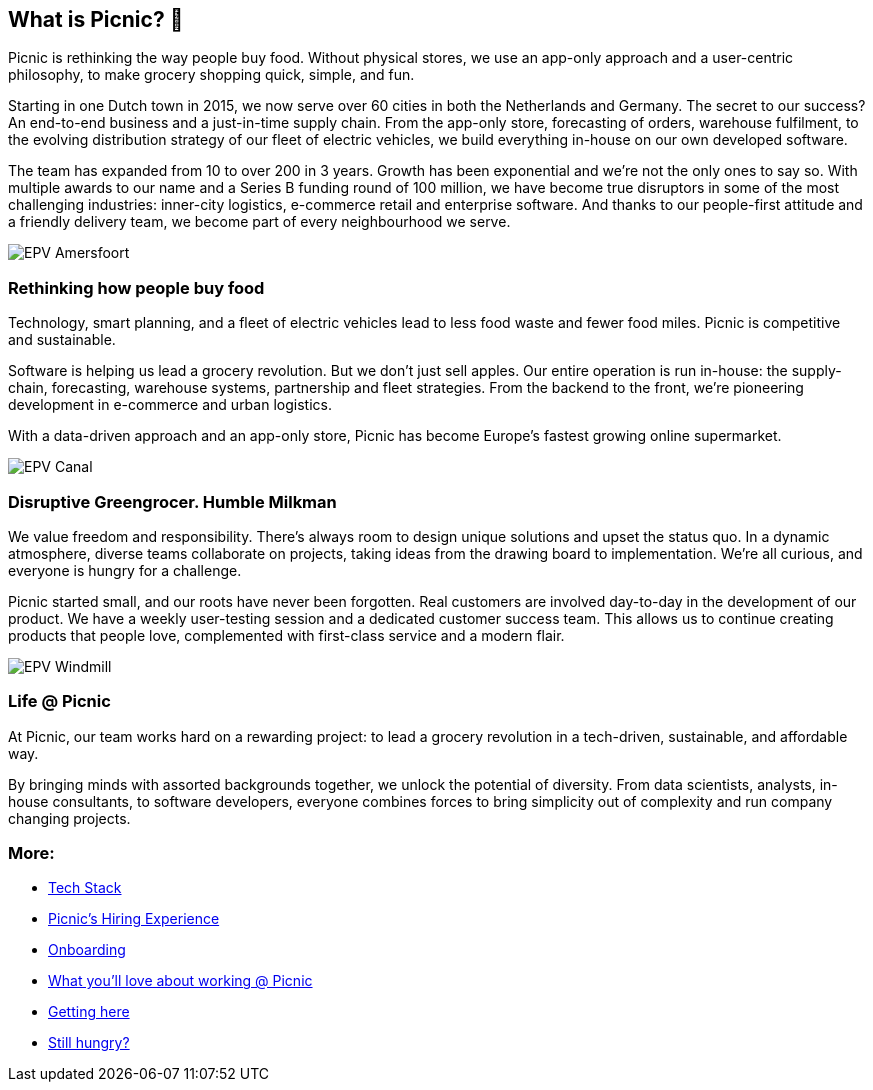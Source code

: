== What is Picnic? 🚚

Picnic is rethinking the way people buy food. Without physical stores,
we use an app-only approach and a user-centric philosophy, to make
grocery shopping quick, simple, and fun.

Starting in one Dutch town in 2015, we now serve over 60 cities in both
the Netherlands and Germany. The secret to our success? An end-to-end
business and a just-in-time supply chain. From the app-only store,
forecasting of orders, warehouse fulfilment, to the evolving
distribution strategy of our fleet of electric vehicles, we build
everything in-house on our own developed software.

The team has expanded from 10 to over 200 in 3 years. Growth has been
exponential and we're not the only ones to say so. With multiple awards
to our name and a Series B funding round of 100 million, we have become
true disruptors in some of the most challenging industries: inner-city
logistics, e-commerce retail and enterprise software. And thanks to our
people-first attitude and a friendly delivery team, we become part of
every neighbourhood we serve.

image:images/epv_amersfoort.jpg[EPV Amersfoort]

=== Rethinking how people buy food

Technology, smart planning, and a fleet of electric vehicles lead to
less food waste and fewer food miles. Picnic is competitive and
sustainable.

Software is helping us lead a grocery revolution. But we don't just sell
apples. Our entire operation is run in-house: the supply-chain,
forecasting, warehouse systems, partnership and fleet strategies. From
the backend to the front, we're pioneering development in e-commerce and
urban logistics.

With a data-driven approach and an app-only store, Picnic has become
Europe's fastest growing online supermarket.

image:images/epv_canal.jpg[EPV Canal]

=== Disruptive Greengrocer. Humble Milkman

We value freedom and responsibility. There's always room to design
unique solutions and upset the status quo. In a dynamic atmosphere,
diverse teams collaborate on projects, taking ideas from the drawing
board to implementation. We're all curious, and everyone is hungry for a
challenge.

Picnic started small, and our roots have never been forgotten. Real
customers are involved day-to-day in the development of our product. We
have a weekly user-testing session and a dedicated customer success
team. This allows us to continue creating products that people love,
complemented with first-class service and a modern flair.

image:images/epv_windmill.jpg[EPV Windmill]

=== Life @ Picnic

At Picnic, our team works hard on a rewarding project: to lead a grocery
revolution in a tech-driven, sustainable, and affordable way.

By bringing minds with assorted backgrounds together, we unlock the
potential of diversity. From data scientists, analysts, in-house
consultants, to software developers, everyone combines forces to bring
simplicity out of complexity and run company changing projects.

=== More:

* link:Tech_Stack.md[Tech Stack]
* link:Hiring_Process.md[Picnic's Hiring Experience]
* link:onboarding.md[Onboarding]
* link:What_love_Picnic.md[What you'll love about working @ Picnic]
* link:map.md[Getting here]
* link:hungry.md[Still hungry?]